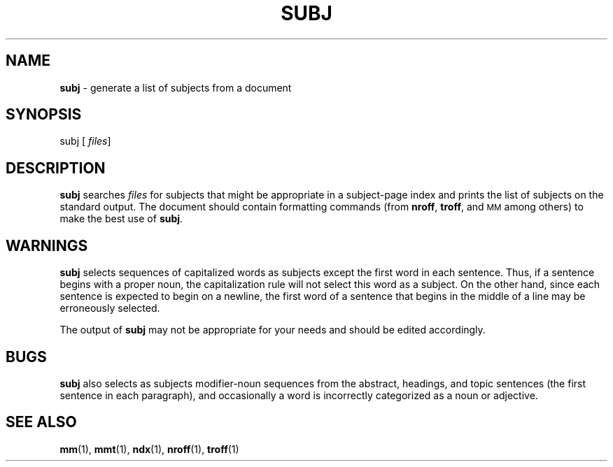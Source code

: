 .TH SUBJ 1
.SH NAME
.B subj
\- generate a list of subjects from a document
.SH SYNOPSIS
\*(mBsubj\f1
.OP "" files []
.SH DESCRIPTION
.B subj
searches
.I files
for subjects
that might be appropriate in a subject-page index and 
prints the list of subjects on the standard output.
The document  
should contain formatting commands (from
.BR nroff ,
.BR troff ,
and
.SM MM
among others)
to make the best
use of
.BR subj .
.SH WARNINGS
.B subj
selects sequences of capitalized words as subjects except the first
word in each sentence.
Thus, if a sentence begins with a proper noun, the capitalization rule
will not select this word as a subject.
On the other hand, since each sentence is expected to begin on a
newline, the first word of a sentence that begins in the middle of a line
may be erroneously selected.
.PP
The output of
.B subj
may not be appropriate for your needs and
should be edited accordingly.
.SH BUGS
.B subj
also selects as subjects modifier-noun sequences from the abstract, headings,
and topic sentences (the first sentence in each paragraph),
and occasionally a word is incorrectly
categorized as a noun or adjective.
.SH SEE ALSO
.BR mm (1),
.BR mmt (1),
.BR ndx (1),
.BR nroff (1),
.BR troff (1)
